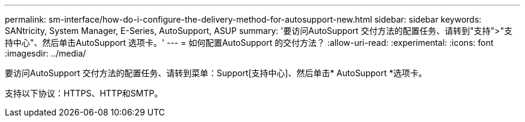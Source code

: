 ---
permalink: sm-interface/how-do-i-configure-the-delivery-method-for-autosupport-new.html 
sidebar: sidebar 
keywords: SANtricity, System Manager, E-Series, AutoSupport, ASUP 
summary: '要访问AutoSupport 交付方法的配置任务、请转到"支持">"支持中心"、然后单击AutoSupport 选项卡。' 
---
= 如何配置AutoSupport 的交付方法？
:allow-uri-read: 
:experimental: 
:icons: font
:imagesdir: ../media/


[role="lead"]
要访问AutoSupport 交付方法的配置任务、请转到菜单：Support[支持中心]、然后单击* AutoSupport *选项卡。

支持以下协议：HTTPS、HTTP和SMTP。
